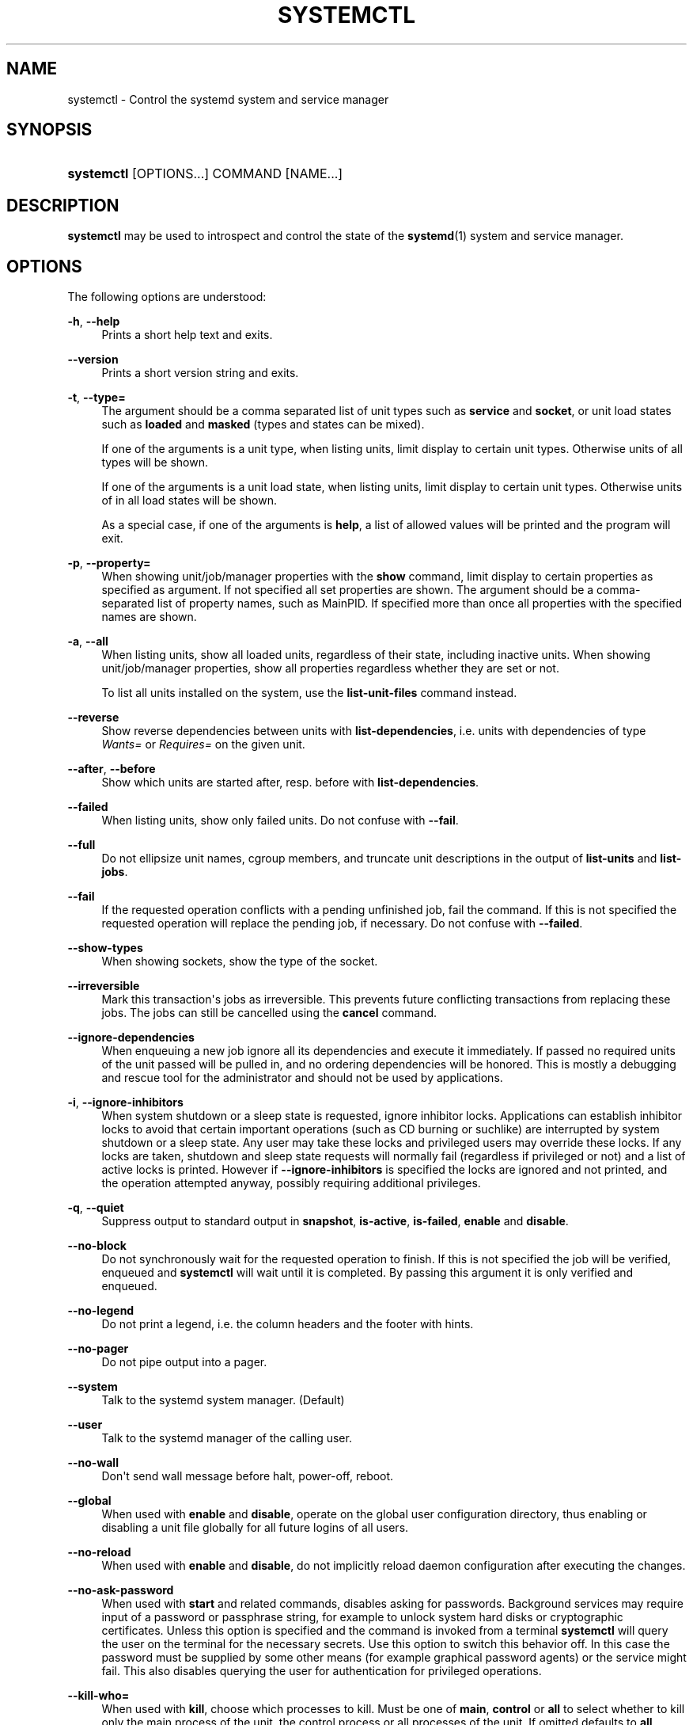 '\" t
.TH "SYSTEMCTL" "1" "" "systemd 204" "systemctl"
.\" -----------------------------------------------------------------
.\" * Define some portability stuff
.\" -----------------------------------------------------------------
.\" ~~~~~~~~~~~~~~~~~~~~~~~~~~~~~~~~~~~~~~~~~~~~~~~~~~~~~~~~~~~~~~~~~
.\" http://bugs.debian.org/507673
.\" http://lists.gnu.org/archive/html/groff/2009-02/msg00013.html
.\" ~~~~~~~~~~~~~~~~~~~~~~~~~~~~~~~~~~~~~~~~~~~~~~~~~~~~~~~~~~~~~~~~~
.ie \n(.g .ds Aq \(aq
.el       .ds Aq '
.\" -----------------------------------------------------------------
.\" * set default formatting
.\" -----------------------------------------------------------------
.\" disable hyphenation
.nh
.\" disable justification (adjust text to left margin only)
.ad l
.\" -----------------------------------------------------------------
.\" * MAIN CONTENT STARTS HERE *
.\" -----------------------------------------------------------------
.SH "NAME"
systemctl \- Control the systemd system and service manager
.SH "SYNOPSIS"
.HP \w'\fBsystemctl\fR\ 'u
\fBsystemctl\fR [OPTIONS...] COMMAND [NAME...]
.SH "DESCRIPTION"
.PP
\fBsystemctl\fR
may be used to introspect and control the state of the
\fBsystemd\fR(1)
system and service manager\&.
.SH "OPTIONS"
.PP
The following options are understood:
.PP
\fB\-h\fR, \fB\-\-help\fR
.RS 4
Prints a short help text and exits\&.
.RE
.PP
\fB\-\-version\fR
.RS 4
Prints a short version string and exits\&.
.RE
.PP
\fB\-t\fR, \fB\-\-type=\fR
.RS 4
The argument should be a comma separated list of unit types such as
\fBservice\fR
and
\fBsocket\fR, or unit load states such as
\fBloaded\fR
and
\fBmasked\fR
(types and states can be mixed)\&.
.sp
If one of the arguments is a unit type, when listing units, limit display to certain unit types\&. Otherwise units of all types will be shown\&.
.sp
If one of the arguments is a unit load state, when listing units, limit display to certain unit types\&. Otherwise units of in all load states will be shown\&.
.sp
As a special case, if one of the arguments is
\fBhelp\fR, a list of allowed values will be printed and the program will exit\&.
.RE
.PP
\fB\-p\fR, \fB\-\-property=\fR
.RS 4
When showing unit/job/manager properties with the
\fBshow\fR
command, limit display to certain properties as specified as argument\&. If not specified all set properties are shown\&. The argument should be a comma\-separated list of property names, such as
MainPID\&. If specified more than once all properties with the specified names are shown\&.
.RE
.PP
\fB\-a\fR, \fB\-\-all\fR
.RS 4
When listing units, show all loaded units, regardless of their state, including inactive units\&. When showing unit/job/manager properties, show all properties regardless whether they are set or not\&.
.sp
To list all units installed on the system, use the
\fBlist\-unit\-files\fR
command instead\&.
.RE
.PP
\fB\-\-reverse\fR
.RS 4
Show reverse dependencies between units with
\fBlist\-dependencies\fR, i\&.e\&. units with dependencies of type
\fIWants=\fR
or
\fIRequires=\fR
on the given unit\&.
.RE
.PP
\fB\-\-after\fR, \fB\-\-before\fR
.RS 4
Show which units are started after, resp\&. before with
\fBlist\-dependencies\fR\&.
.RE
.PP
\fB\-\-failed\fR
.RS 4
When listing units, show only failed units\&. Do not confuse with
\fB\-\-fail\fR\&.
.RE
.PP
\fB\-\-full\fR
.RS 4
Do not ellipsize unit names, cgroup members, and truncate unit descriptions in the output of
\fBlist\-units\fR
and
\fBlist\-jobs\fR\&.
.RE
.PP
\fB\-\-fail\fR
.RS 4
If the requested operation conflicts with a pending unfinished job, fail the command\&. If this is not specified the requested operation will replace the pending job, if necessary\&. Do not confuse with
\fB\-\-failed\fR\&.
.RE
.PP
\fB\-\-show\-types\fR
.RS 4
When showing sockets, show the type of the socket\&.
.RE
.PP
\fB\-\-irreversible\fR
.RS 4
Mark this transaction\*(Aqs jobs as irreversible\&. This prevents future conflicting transactions from replacing these jobs\&. The jobs can still be cancelled using the
\fBcancel\fR
command\&.
.RE
.PP
\fB\-\-ignore\-dependencies\fR
.RS 4
When enqueuing a new job ignore all its dependencies and execute it immediately\&. If passed no required units of the unit passed will be pulled in, and no ordering dependencies will be honored\&. This is mostly a debugging and rescue tool for the administrator and should not be used by applications\&.
.RE
.PP
\fB\-i\fR, \fB\-\-ignore\-inhibitors\fR
.RS 4
When system shutdown or a sleep state is requested, ignore inhibitor locks\&. Applications can establish inhibitor locks to avoid that certain important operations (such as CD burning or suchlike) are interrupted by system shutdown or a sleep state\&. Any user may take these locks and privileged users may override these locks\&. If any locks are taken, shutdown and sleep state requests will normally fail (regardless if privileged or not) and a list of active locks is printed\&. However if
\fB\-\-ignore\-inhibitors\fR
is specified the locks are ignored and not printed, and the operation attempted anyway, possibly requiring additional privileges\&.
.RE
.PP
\fB\-q\fR, \fB\-\-quiet\fR
.RS 4
Suppress output to standard output in
\fBsnapshot\fR,
\fBis\-active\fR,
\fBis\-failed\fR,
\fBenable\fR
and
\fBdisable\fR\&.
.RE
.PP
\fB\-\-no\-block\fR
.RS 4
Do not synchronously wait for the requested operation to finish\&. If this is not specified the job will be verified, enqueued and
\fBsystemctl\fR
will wait until it is completed\&. By passing this argument it is only verified and enqueued\&.
.RE
.PP
\fB\-\-no\-legend\fR
.RS 4
Do not print a legend, i\&.e\&. the column headers and the footer with hints\&.
.RE
.PP
\fB\-\-no\-pager\fR
.RS 4
Do not pipe output into a pager\&.
.RE
.PP
\fB\-\-system\fR
.RS 4
Talk to the systemd system manager\&. (Default)
.RE
.PP
\fB\-\-user\fR
.RS 4
Talk to the systemd manager of the calling user\&.
.RE
.PP
\fB\-\-no\-wall\fR
.RS 4
Don\*(Aqt send wall message before halt, power\-off, reboot\&.
.RE
.PP
\fB\-\-global\fR
.RS 4
When used with
\fBenable\fR
and
\fBdisable\fR, operate on the global user configuration directory, thus enabling or disabling a unit file globally for all future logins of all users\&.
.RE
.PP
\fB\-\-no\-reload\fR
.RS 4
When used with
\fBenable\fR
and
\fBdisable\fR, do not implicitly reload daemon configuration after executing the changes\&.
.RE
.PP
\fB\-\-no\-ask\-password\fR
.RS 4
When used with
\fBstart\fR
and related commands, disables asking for passwords\&. Background services may require input of a password or passphrase string, for example to unlock system hard disks or cryptographic certificates\&. Unless this option is specified and the command is invoked from a terminal
\fBsystemctl\fR
will query the user on the terminal for the necessary secrets\&. Use this option to switch this behavior off\&. In this case the password must be supplied by some other means (for example graphical password agents) or the service might fail\&. This also disables querying the user for authentication for privileged operations\&.
.RE
.PP
\fB\-\-kill\-who=\fR
.RS 4
When used with
\fBkill\fR, choose which processes to kill\&. Must be one of
\fBmain\fR,
\fBcontrol\fR
or
\fBall\fR
to select whether to kill only the main process of the unit, the control process or all processes of the unit\&. If omitted defaults to
\fBall\fR\&.
.RE
.PP
\fB\-s\fR, \fB\-\-signal=\fR
.RS 4
When used with
\fBkill\fR, choose which signal to send to selected processes\&. Must be one of the well known signal specifiers such as SIGTERM, SIGINT or SIGSTOP\&. If omitted defaults to
\fBSIGTERM\fR\&.
.RE
.PP
\fB\-f\fR, \fB\-\-force\fR
.RS 4
When used with
\fBenable\fR, overwrite any existing conflicting symlinks\&.
.sp
When used with
\fBhalt\fR,
\fBpoweroff\fR,
\fBreboot\fR
or
\fBkexec\fR
execute the selected operation without shutting down all units\&. However, all processes will be killed forcibly and all file systems are unmounted or remounted read\-only\&. This is hence a drastic but relatively safe option to request an immediate reboot\&. If
\fB\-\-force\fR
is specified twice for these operations, they will be executed immediately without terminating any processes or umounting any file systems\&. Warning: specifying
\fB\-\-force\fR
twice with any of these operations might result in data loss\&.
.RE
.PP
\fB\-\-root=\fR
.RS 4
When used with
\fBenable\fR/\fBdisable\fR/\fBis\-enabled\fR
(and related commands), use alternative root path when looking for unit files\&.
.RE
.PP
\fB\-\-runtime\fR
.RS 4
When used with
\fBenable\fR,
\fBdisable\fR,
\fBis\-enabled\fR
(and related commands), make changes only temporarily, so that they are lost on the next reboot\&. This will have the effect that changes are not made in subdirectories of
/etc
but in
/run, with identical immediate effects, however, since the latter is lost on reboot, the changes are lost too\&.
.sp
Similar, when used with
\fBset\-cgroup\-attr\fR,
\fBunset\-cgroup\-attr\fR,
\fBset\-cgroup\fR
and
\fBunset\-cgroup\fR, make changes only temporarily, so that they are lost on the next reboot\&.
.RE
.PP
\fB\-H\fR, \fB\-\-host\fR
.RS 4
Execute operation remotely\&. Specify a hostname, or username and hostname separated by @, to connect to\&. This will use SSH to talk to the remote systemd instance\&.
.RE
.PP
\fB\-P\fR, \fB\-\-privileged\fR
.RS 4
Acquire privileges via PolicyKit before executing the operation\&.
.RE
.PP
\fB\-n\fR, \fB\-\-lines=\fR
.RS 4
When used with
\fBstatus\fR
controls the number of journal lines to show, counting from the most recent ones\&. Takes a positive integer argument\&. Defaults to 10\&.
.RE
.PP
\fB\-o\fR, \fB\-\-output=\fR
.RS 4
When used with
\fBstatus\fR
controls the formatting of the journal entries that are shown\&. For the available choices see
\fBjournalctl\fR(1)\&. Defaults to
short\&.
.RE
.PP
\fB\-\-plain\fR
.RS 4
When used with
\fBlist\-dependencies\fR
the output is printed as a list instead of a tree\&.
.RE
.SH "COMMANDS"
.PP
The following commands are understood:
.PP
\fBlist\-units\fR
.RS 4
List known units (subject to limitations specified with
\fB\-t\fR)\&.
.sp
This is the default command\&.
.RE
.PP
\fBlist\-sockets\fR
.RS 4
List socket units ordered by the listening address\&. Produces output similar to
.sp
.if n \{\
.RS 4
.\}
.nf
LISTEN           UNIT                        ACTIVATES
/dev/initctl     systemd\-initctl\&.socket      systemd\-initctl\&.service
\&.\&.\&.
[::]:22          sshd\&.socket                 sshd\&.service
kobject\-uevent 1 systemd\-udevd\-kernel\&.socket systemd\-udevd\&.service

5 sockets listed\&.
          
.fi
.if n \{\
.RE
.\}
.sp
Note: because the addresses might contains spaces, this output is not suitable for programatic consumption\&.
.sp
See also the options
\fB\-\-show\-types\fR,
\fB\-\-all\fR, and
\fB\-\-failed\fR\&.
.RE
.PP
\fBstart \fR\fB\fINAME\fR\fR\fB\&.\&.\&.\fR
.RS 4
Start (activate) one or more units specified on the command line\&.
.RE
.PP
\fBstop \fR\fB\fINAME\fR\fR\fB\&.\&.\&.\fR
.RS 4
Stop (deactivate) one or more units specified on the command line\&.
.RE
.PP
\fBreload \fR\fB\fINAME\fR\fR\fB\&.\&.\&.\fR
.RS 4
Asks all units listed on the command line to reload their configuration\&. Note that this will reload the service\-specific configuration, not the unit configuration file of systemd\&. If you want systemd to reload the configuration file of a unit use the
\fBdaemon\-reload\fR
command\&. In other words: for the example case of Apache, this will reload Apache\*(Aqs
httpd\&.conf
in the web server, not the
apache\&.service
systemd unit file\&.
.sp
This command should not be confused with the
\fBdaemon\-reload\fR
or
\fBload\fR
commands\&.
.RE
.PP
\fBrestart \fR\fB\fINAME\fR\fR\fB\&.\&.\&.\fR
.RS 4
Restart one or more units specified on the command line\&. If the units are not running yet they will be started\&.
.RE
.PP
\fBtry\-restart \fR\fB\fINAME\fR\fR\fB\&.\&.\&.\fR
.RS 4
Restart one or more units specified on the command line if the units are running\&. Do nothing if units are not running\&. Note that for compatibility with Red Hat init scripts
\fBcondrestart\fR
is equivalent to this command\&.
.RE
.PP
\fBreload\-or\-restart \fR\fB\fINAME\fR\fR\fB\&.\&.\&.\fR
.RS 4
Reload one or more units if they support it\&. If not, restart them instead\&. If the units are not running yet they will be started\&.
.RE
.PP
\fBreload\-or\-try\-restart \fR\fB\fINAME\fR\fR\fB\&.\&.\&.\fR
.RS 4
Reload one or more units if they support it\&. If not, restart them instead\&. Do nothing if the units are not running\&. Note that for compatibility with SysV init scripts
\fBforce\-reload\fR
is equivalent to this command\&.
.RE
.PP
\fBisolate \fR\fB\fINAME\fR\fR
.RS 4
Start the unit specified on the command line and its dependencies and stop all others\&.
.sp
This is similar to changing the runlevel in a traditional init system\&. The
\fBisolate\fR
command will immediately stop processes that are not enabled in the new unit, possibly including the graphical environment or terminal you are currently using\&.
.sp
Note that this is allowed only on units where
\fBAllowIsolate=\fR
is enabled\&. See
\fBsystemd.unit\fR(5)
for details\&.
.RE
.PP
\fBkill \fR\fB\fINAME\fR\fR\fB\&.\&.\&.\fR
.RS 4
Send a signal to one or more processes of the unit\&. Use
\fB\-\-kill\-who=\fR
to select which process to kill\&. Use
\fB\-\-kill\-mode=\fR
to select the kill mode and
\fB\-\-signal=\fR
to select the signal to send\&.
.RE
.PP
\fBis\-active \fR\fB\fINAME\fR\fR\fB\&.\&.\&.\fR
.RS 4
Check whether any of the specified units are active (i\&.e\&. running)\&. Returns an exit code 0 if at least one is active, non\-zero otherwise\&. Unless
\fB\-\-quiet\fR
is specified this will also print the current unit state to STDOUT\&.
.RE
.PP
\fBis\-failed \fR\fB\fINAME\fR\fR\fB\&.\&.\&.\fR
.RS 4
Check whether any of the specified units are failed\&. Returns an exit code 0 if at least one is failed, non\-zero otherwise\&. Unless
\fB\-\-quiet\fR
is specified this will also print the current unit state to STDOUT\&.
.RE
.PP
\fBstatus [\fR\fB\fINAME\fR\fR\fB\&.\&.\&.|\fR\fB\fIPID\fR\fR\fB\&.\&.\&.]\fR
.RS 4
Show terse runtime status information about one or more units, followed by most recent log data from the journal\&. If no units are specified, show all units (subject to limitations specified with
\fB\-t\fR)\&. If a PID is passed show information about the unit the process belongs to\&.
.sp
This function is intended to generate human\-readable output\&. If you are looking for computer\-parsable output, use
\fBshow\fR
instead\&.
.RE
.PP
\fBshow [\fR\fB\fINAME\fR\fR\fB\&.\&.\&.|\fR\fB\fIJOB\fR\fR\fB\&.\&.\&.]\fR
.RS 4
Show properties of one or more units, jobs, or the manager itself\&. If no argument is specified properties of the manager will be shown\&. If a unit name is specified properties of the unit is shown, and if a job id is specified properties of the job is shown\&. By default, empty properties are suppressed\&. Use
\fB\-\-all\fR
to show those too\&. To select specific properties to show use
\fB\-\-property=\fR\&. This command is intended to be used whenever computer\-parsable output is required\&. Use
\fBstatus\fR
if you are looking for formatted human\-readable output\&.
.RE
.PP
\fBget\-cgroup\-attr \fR\fB\fINAME\fR\fR\fB \fR\fB\fIATTRIBUTE\fR\fR\fB\&.\&.\&.\fR
.RS 4
Retrieve the specified control group attributes of the specified unit\&. Takes a unit name and one or more attribute names such as
cpu\&.shares\&. This will output the current values of the specified attributes, separated by new\-lines\&. For attributes that take list of items the output will be new\-line separated, too\&. This operation will always try to retrieve the data in question from the kernel first, and if that is not available use the configured values instead\&. Instead of low\-level control group attribute names high\-level pretty names may be used, as used for unit execution environment configuration, see
\fBsystemd.exec\fR(5)
for details\&. For example, passing
memory\&.limit_in_bytes
and
MemoryLimit
is equivalent\&.
.RE
.PP
\fBset\-cgroup\-attr \fR\fB\fINAME\fR\fR\fB \fR\fB\fIATTRIBUTE\fR\fR\fB \fR\fB\fIVALUE\fR\fR\fB\&.\&.\&.\fR
.RS 4
Set the specified control group attribute of the specified unit to the specified value\&. Takes a unit name and an attribute name such as
cpu\&.shares, plus one or more values (multiple values may only be used for attributes that take multiple values)\&. This operation will immediately update the kernel attribute for this unit and persistently store this setting for later reboots (unless
\fB\-\-runtime\fR
is passed, in which case the setting is not saved persistently and only valid until the next reboot\&.) Instead of low\-level control group attribute names high\-level pretty names may be used, as used for unit execution environment configuration, see
\fBsystemd.exec\fR(5)
for details\&. For example, passing
memory\&.limit_in_bytes
and
MemoryLimit
is equivalent\&. This operation will implicitly create a control group for the unit in the controller the attribute belongs to, if needed\&. For attributes that take multiple values, this operation will append the specified values to the previously set values list (use
\fBunset\-cgroup\-attr\fR
to reset the list explicitly)\&. For attributes that take a single value only the list will be reset implicitly\&.
.RE
.PP
\fBunset\-cgroup\-attr \fR\fB\fINAME\fR\fR\fB \fR\fB\fIATTRIBUTE\fR\fR\fB\&.\&.\&.\fR
.RS 4
Unset the specified control group attributes of the specified unit\&. Takes a unit name and one or more attribut names such as
cpu\&.shares\&. This operation might or might not have an immediate effect on the current kernel attribute value\&. This will remove any persistently stored configuration values for this attribute (as set with
\fBset\-cgroup\-attr\fR
before), unless
\fB\-\-runtime\fR
is passed, in which case the configuration is reset only until the next reboot\&. Again, high\-level control group attributes may be used instead of the low\-level kernel ones\&. For attributes which take multiple values, all currently set values are reset\&.
.RE
.PP
\fBset\-cgroup \fR\fB\fINAME\fR\fR\fB \fR\fB\fICGROUP\fR\fR\fB\&.\&.\&.\fR, \fBunset\-cgroup \fR\fB\fINAME\fR\fR\fB \fR\fB\fICGROUP\fR\fR\fB\&.\&.\&.\fR
.RS 4
Add or remove a unit to/from a specific control group hierarchy and/or control group path\&. Takes a unit name, plus a control group specification in the syntax
\fICONTROLLER\fR:\fIPATH\fR
or
\fICONTROLLER\fR\&. In the latter syntax (where the path is omitted) the default unit control group path is implied\&. Examples:
cpu
or
cpu:/foo/bar\&. If a unit is removed from a control group hierarchy all its processes will be moved to the root group of the hierarchy and all control group attributes will be reset\&. These operations are immediately reflected in the kernel hierarchy, and stored persistently to disk (unless
\fB\-\-runtime\fR
is passed)\&.
.RE
.PP
\fBhelp \fR\fB\fINAME\fR\fR\fB\&.\&.\&.|\fR\fB\fIPID\fR\fR\fB\&.\&.\&.\fR
.RS 4
Show manual pages for one or more units, if available\&. If a PID is passed the manual pages for the unit the process of the PID belongs to is shown\&.
.RE
.PP
\fBreset\-failed [\fR\fB\fINAME\fR\fR\fB\&.\&.\&.]\fR
.RS 4
Reset the
failed
state of the specified units, or if no unit name is passed of all units\&. When a unit fails in some way (i\&.e\&. process exiting with non\-zero error code, terminating abnormally or timing out) it will automatically enter the
failed
state and its exit code and status is recorded for introspection by the administrator until the service is restarted or reset with this command\&.
.RE
.PP
\fBlist\-unit\-files\fR
.RS 4
List installed unit files\&.
.RE
.PP
\fBenable \fR\fB\fINAME\fR\fR\fB\&.\&.\&.\fR
.RS 4
Enable one or more unit files or unit file instances, as specified on the command line\&. This will create a number of symlinks as encoded in the
[Install]
sections of the unit files\&. After the symlinks have been created the systemd configuration is reloaded (in a way that is equivalent to
\fBdaemon\-reload\fR) to ensure the changes are taken into account immediately\&. Note that this does not have the effect that any of the units enabled are also started at the same time\&. If this is desired a separate
\fBstart\fR
command must be invoked for the unit\&. Also note that in case of instance enablement, symlinks named same as instances are created in install location, however they all point to the same template unit file\&.
.sp
This command will print the actions executed\&. This output may be suppressed by passing
\fB\-\-quiet\fR\&.
.sp
Note that this operation creates only the suggested symlinks for the units\&. While this command is the recommended way to manipulate the unit configuration directory, the administrator is free to make additional changes manually, by placing or removing symlinks in the directory\&. This is particularly useful to create configurations that deviate from the suggested default installation\&. In this case the administrator must make sure to invoke
\fBdaemon\-reload\fR
manually as necessary, to ensure his changes are taken into account\&.
.sp
Enabling units should not be confused with starting (activating) units, as done by the
\fBstart\fR
command\&. Enabling and starting units is orthogonal: units may be enabled without being started and started without being enabled\&. Enabling simply hooks the unit into various suggested places (for example, so that the unit is automatically started on boot or when a particular kind of hardware is plugged in)\&. Starting actually spawns the daemon process (in case of service units), or binds the socket (in case of socket units), and so on\&.
.sp
Depending on whether
\fB\-\-system\fR,
\fB\-\-user\fR
or
\fB\-\-global\fR
is specified this enables the unit for the system, for the calling user only or for all future logins of all users\&. Note that in the last case no systemd daemon configuration is reloaded\&.
.RE
.PP
\fBdisable \fR\fB\fINAME\fR\fR\fB\&.\&.\&.\fR
.RS 4
Disables one or more units\&. This removes all symlinks to the specified unit files from the unit configuration directory, and hence undoes the changes made by
\fBenable\fR\&. Note however that this removes all symlinks to the unit files (i\&.e\&. including manual additions), not just those actually created by
\fBenable\fR\&. This call implicitly reloads the systemd daemon configuration after completing the disabling of the units\&. Note that this command does not implicitly stop the units that are being disabled\&. If this is desired an additional
\fBstop\fR
command should be executed afterwards\&.
.sp
This command will print the actions executed\&. This output may be suppressed by passing
\fB\-\-quiet\fR\&.
.sp
This command honors
\fB\-\-system\fR,
\fB\-\-user\fR,
\fB\-\-global\fR
in a similar way as
\fBenable\fR\&.
.RE
.PP
\fBis\-enabled \fR\fB\fINAME\fR\fR\fB\&.\&.\&.\fR
.RS 4
Checks whether any of the specified unit files are enabled (as with
\fBenable\fR)\&. Returns an exit code of 0 if at least one is enabled, non\-zero otherwise\&. Prints the current enable status\&. To suppress this output use
\fB\-\-quiet\fR\&.
.RE
.PP
\fBreenable \fR\fB\fINAME\fR\fR\fB\&.\&.\&.\fR
.RS 4
Reenable one or more unit files, as specified on the command line\&. This is a combination of
\fBdisable\fR
and
\fBenable\fR
and is useful to reset the symlinks a unit is enabled with to the defaults configured in the
[Install]
section of the unit file\&.
.RE
.PP
\fBpreset \fR\fB\fINAME\fR\fR\fB\&.\&.\&.\fR
.RS 4
Reset one or more unit files, as specified on the command line, to the defaults configured in the preset policy files\&. This has the same effect as
\fBdisable\fR
or
\fBenable\fR, depending how the unit is listed in the preset files\&. For more information on preset policy format see
\fBsystemd.preset\fR(5)\&. For more information on the concept of presets please consult the
\m[blue]\fBPreset\fR\m[]\&\s-2\u[1]\d\s+2
document\&.
.RE
.PP
\fBmask \fR\fB\fINAME\fR\fR\fB\&.\&.\&.\fR
.RS 4
Mask one or more unit files, as specified on the command line\&. This will link these units to
/dev/null, making it impossible to start them\&. This is a stronger version of
\fBdisable\fR, since it prohibits all kinds of activation of the unit, including manual activation\&. Use this option with care\&.
.RE
.PP
\fBunmask \fR\fB\fINAME\fR\fR\fB\&.\&.\&.\fR
.RS 4
Unmask one or more unit files, as specified on the command line\&. This will undo the effect of
\fBmask\fR\&.
.RE
.PP
\fBlink \fR\fB\fIFILENAME\fR\fR\fB\&.\&.\&.\fR
.RS 4
Link a unit file that is not in the unit file search paths into the unit file search path\&. This requires an absolute path to a unit file\&. The effect of this can be undone with
\fBdisable\fR\&. The effect of this command is that a unit file is available for
\fBstart\fR
and other commands although it isn\*(Aqt installed directly in the unit search path\&.
.RE
.PP
\fBload \fR\fB\fINAME\fR\fR\fB\&.\&.\&.\fR
.RS 4
Load one or more units specified on the command line\&. This will simply load their configuration from disk, but not start them\&. To start them you need to use the
\fBstart\fR
command which will implicitly load a unit that has not been loaded yet\&. Note that systemd garbage collects loaded units that are not active or referenced by an active unit\&. This means that units loaded this way will usually not stay loaded for long\&. Also note that this command cannot be used to reload unit configuration\&. Use the
\fBdaemon\-reload\fR
command for that\&. All in all, this command is of little use except for debugging\&.
.sp
This command should not be confused with the
\fBdaemon\-reload\fR
or
\fBreload\fR\&.
.RE
.PP
\fBlist\-jobs\fR
.RS 4
List jobs that are in progress\&.
.RE
.PP
\fBcancel \fR\fB\fIJOB\fR\fR\fB\&.\&.\&.\fR
.RS 4
Cancel one or more jobs specified on the command line by their numeric job IDs\&. If no job id is specified, cancel all pending jobs\&.
.RE
.PP
\fBdump\fR
.RS 4
Dump server status\&. This will output a (usually very long) human readable manager status dump\&. Its format is subject to change without notice and should not be parsed by applications\&.
.RE
.PP
\fBlist\-dependencies \fR\fB\fINAME\fR\fR
.RS 4
Shows required and wanted units of the specified unit\&. If no unit is specified
default\&.target
is implied\&. Target units are recursively expanded\&. When
\fB\-\-all\fR
is passed all other units are recursively expanded as well\&.
.RE
.PP
\fBsnapshot [\fR\fB\fINAME\fR\fR\fB]\fR
.RS 4
Create a snapshot\&. If a snapshot name is specified, the new snapshot will be named after it\&. If none is specified an automatic snapshot name is generated\&. In either case, the snapshot name used is printed to STDOUT, unless
\fB\-\-quiet\fR
is specified\&.
.sp
A snapshot refers to a saved state of the systemd manager\&. It is implemented itself as a unit that is generated dynamically with this command and has dependencies on all units active at the time\&. At a later time the user may return to this state by using the
\fBisolate\fR
command on the snapshot unit\&.
.sp
Snapshots are only useful for saving and restoring which units are running or are stopped, they do not save/restore any other state\&. Snapshots are dynamic and lost on reboot\&.
.RE
.PP
\fBdelete \fR\fB\fINAME\fR\fR\fB\&.\&.\&.\fR
.RS 4
Remove a snapshot previously created with
\fBsnapshot\fR\&.
.RE
.PP
\fBdaemon\-reload\fR
.RS 4
Reload systemd manager configuration\&. This will reload all unit files and recreate the entire dependency tree\&. While the daemon is reloaded, all sockets systemd listens on on behalf of user configuration will stay accessible\&.
.sp
This command should not be confused with the
\fBload\fR
or
\fBreload\fR
commands\&.
.RE
.PP
\fBdaemon\-reexec\fR
.RS 4
Reexecute the systemd manager\&. This will serialize the manager state, reexecute the process and deserialize the state again\&. This command is of little use except for debugging and package upgrades\&. Sometimes it might be helpful as a heavy\-weight
\fBdaemon\-reload\fR\&. While the daemon is reexecuted all sockets systemd listens on on behalf of user configuration will stay accessible\&.
.RE
.PP
\fBshow\-environment\fR
.RS 4
Dump the systemd manager environment block\&. The environment block will be dumped in straight\-forward form suitable for sourcing into a shell script\&. This environment block will be passed to all processes the manager spawns\&.
.RE
.PP
\fBset\-environment \fR\fB\fIVARIABLE=VALUE\fR\fR\fB\&.\&.\&.\fR
.RS 4
Set one or more systemd manager environment variables, as specified on the command line\&.
.RE
.PP
\fBunset\-environment \fR\fB\fIVARIABLE\fR\fR\fB\&.\&.\&.\fR
.RS 4
Unset one or more systemd manager environment variables\&. If only a variable name is specified it will be removed regardless of its value\&. If a variable and a value are specified the variable is only removed if it has the specified value\&.
.RE
.PP
\fBdefault\fR
.RS 4
Enter default mode\&. This is mostly equivalent to
\fBisolate default\&.target\fR\&.
.RE
.PP
\fBrescue\fR
.RS 4
Enter rescue mode\&. This is mostly equivalent to
\fBisolate rescue\&.target\fR
but also prints a wall message to all users\&.
.RE
.PP
\fBemergency\fR
.RS 4
Enter emergency mode\&. This is mostly equivalent to
\fBisolate emergency\&.target\fR
but also prints a wall message to all users\&.
.RE
.PP
\fBhalt\fR
.RS 4
Shut down and halt the system\&. This is mostly equivalent to
\fBstart halt\&.target \-\-irreversible\fR
but also prints a wall message to all users\&. If combined with
\fB\-\-force\fR
shutdown of all running services is skipped, however all processes are killed and all file systems are unmounted or mounted read\-only, immediately followed by the system halt\&. If
\fB\-\-force\fR
is specified twice the operation is immediately executed without terminating any processes or unmounting any file systems\&. This may result in data loss\&.
.RE
.PP
\fBpoweroff\fR
.RS 4
Shut down and power\-off the system\&. This is mostly equivalent to
\fBstart poweroff\&.target \-\-irreversible\fR
but also prints a wall message to all users\&. If combined with
\fB\-\-force\fR
shutdown of all running services is skipped, however all processes are killed and all file systems are unmounted or mounted read\-only, immediately followed by the powering off\&. If
\fB\-\-force\fR
is specified twice the operation is immediately executed without terminating any processes or unmounting any file systems\&. This may result in data loss\&.
.RE
.PP
\fBreboot\fR
.RS 4
Shut down and reboot the system\&. This is mostly equivalent to
\fBstart reboot\&.target \-\-irreversible\fR
but also prints a wall message to all users\&. If combined with
\fB\-\-force\fR
shutdown of all running services is skipped, however all processes are killed and all file systems are unmounted or mounted read\-only, immediately followed by the reboot\&. If
\fB\-\-force\fR
is specified twice the operation is immediately executed without terminating any processes or unmounting any file systems\&. This may result in data loss\&.
.RE
.PP
\fBkexec\fR
.RS 4
Shut down and reboot the system via kexec\&. This is mostly equivalent to
\fBstart kexec\&.target \-\-irreversible\fR
but also prints a wall message to all users\&. If combined with
\fB\-\-force\fR
shutdown of all running services is skipped, however all processes are killed and all file systems are unmounted or mounted read\-only, immediately followed by the reboot\&.
.RE
.PP
\fBexit\fR
.RS 4
Ask the systemd manager to quit\&. This is only supported for user service managers (i\&.e\&. in conjunction with the
\fB\-\-user\fR
option) and will fail otherwise\&.
.RE
.PP
\fBsuspend\fR
.RS 4
Suspend the system\&. This will trigger activation of the special
suspend\&.target
target\&.
.RE
.PP
\fBhibernate\fR
.RS 4
Hibernate the system\&. This will trigger activation of the special
hibernate\&.target
target\&.
.RE
.PP
\fBhybrid\-sleep\fR
.RS 4
Hibernate and suspend the system\&. This will trigger activation of the special
hybrid\-sleep\&.target
target\&.
.RE
.PP
\fBswitch\-root \fR\fB\fIROOT\fR\fR\fB [\fR\fB\fIINIT\fR\fR\fB]\fR
.RS 4
Switches to a different root directory and executes a new system manager process below it\&. This is intended for usage in initial RAM disks ("initrd"), and will transition from the initrd\*(Aqs system manager process (a\&.k\&.a "init" process) to the main system manager process\&. Takes two arguments: the directory to make the new root directory, and the path to the new system manager binary below it to execute as PID 1\&. If the latter is omitted or the empty string, a systemd binary will automatically be searched for and used as init\&. If the system manager path is omitted or equal to the empty string the state of the initrd\*(Aqs system manager process is passed to the main system manager, which allows later introspection of the state of the services involved in the initrd boot\&.
.RE
.SH "EXIT STATUS"
.PP
On success 0 is returned, a non\-zero failure code otherwise\&.
.SH "ENVIRONMENT"
.PP
\fI$SYSTEMD_PAGER\fR
.RS 4
Pager to use when
\fB\-\-no\-pager\fR
is not given; overrides
\fI$PAGER\fR\&. Setting this to an empty string or the value
cat
is equivalent to passing
\fB\-\-no\-pager\fR\&.
.RE
.SH "SEE ALSO"
.PP
\fBsystemd\fR(1),
\fBsystemadm\fR(1),
\fBjournalctl\fR(1),
\fBloginctl\fR(1),
\fBsystemd.unit\fR(5),
\fBsystemd.special\fR(7),
\fBwall\fR(1),
\fBsystemd.preset\fR(5)
.SH "NOTES"
.IP " 1." 4
Preset
.RS 4
\%http://freedesktop.org/wiki/Software/systemd/Preset
.RE
